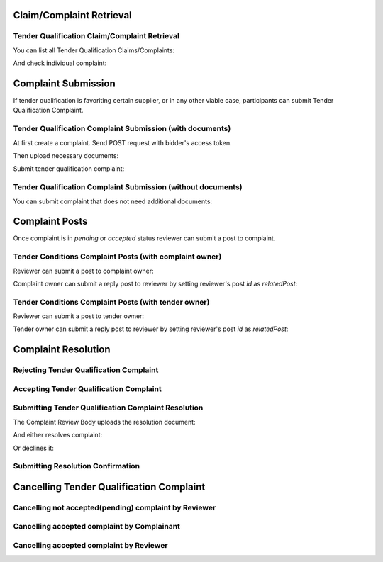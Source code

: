 

Claim/Complaint Retrieval
=========================

Tender Qualification Claim/Complaint Retrieval
----------------------------------------------

You can list all Tender Qualification Claims/Complaints:

.. http:example:: http/complaints/qualification-complaints-list.http
   :code:

And check individual complaint:

.. http:example:: http/complaints/qualification-complaint.http
   :code:

Complaint Submission
====================

If tender qualification is favoriting certain supplier, or in any other viable case, participants can submit Tender Qualification Complaint.

Tender Qualification Complaint Submission (with documents)
----------------------------------------------------------

At first create a complaint. Send POST request with bidder's access token.

.. http:example:: http/complaints/qualification-complaint-submission.http
   :code:

Then upload necessary documents:
   
.. http:example:: http/complaints/qualification-complaint-submission-upload.http
   :code:

Submit tender qualification complaint:
   
.. http:example:: http/complaints/qualification-complaint-complaint.http
   :code:

Tender Qualification Complaint Submission (without documents)
-------------------------------------------------------------

You can submit complaint that does not need additional documents:

.. http:example:: http-outdated/complaints/qualification-complaint-submission-complaint.http
   :code:

Complaint Posts
===============

Once complaint is in `pending` or `accepted` status reviewer can submit a post to complaint.

Tender Conditions Complaint Posts (with complaint owner)
--------------------------------------------------------

Reviewer can submit a post to complaint owner:

.. http:example:: http/complaints/qualification-complaint-post-reviewer-complaint-owner.http
   :code:

Complaint owner can submit a reply post to reviewer by setting reviewer's post `id` as `relatedPost`:

.. http:example:: http/complaints/qualification-complaint-post-complaint-owner.http
   :code:

Tender Conditions Complaint Posts (with tender owner)
--------------------------------------------------------

Reviewer can submit a post to tender owner:

.. http:example:: http/complaints/qualification-complaint-post-reviewer-tender-owner.http
   :code:

Tender owner can submit a reply post to reviewer by setting reviewer's post `id` as `relatedPost`:

.. http:example:: http/complaints/qualification-complaint-post-tender-owner.http
   :code:


Complaint Resolution
====================

Rejecting Tender Qualification Complaint
----------------------------------------

.. http:example:: http/complaints/qualification-complaint-reject.http
   :code:


Accepting Tender Qualification Complaint
----------------------------------------

.. http:example:: http/complaints/qualification-complaint-accept.http
   :code:


Submitting Tender Qualification Complaint Resolution
----------------------------------------------------

The Complaint Review Body uploads the resolution document:

.. http:example:: http/complaints/qualification-complaint-resolution-upload.http
   :code:

And either resolves complaint:

.. http:example:: http/complaints/qualification-complaint-resolve.http
   :code:

Or declines it:

.. http:example:: http/complaints/qualification-complaint-decline.http
   :code:

Submitting Resolution Confirmation
----------------------------------

.. http:example:: http/complaints/qualification-complaint-resolved.http
   :code:

Cancelling Tender Qualification Complaint
=========================================

Cancelling not accepted(pending) complaint by Reviewer
------------------------------------------------------

.. http:example:: http-outdated/complaints/qualification-complaint-mistaken.http
   :code:

Cancelling accepted complaint by Complainant
--------------------------------------------

.. http:example:: http-outdated/complaints/qualification-complaint-accepted-stopping.http
   :code:

.. http:example:: http-outdated/complaints/qualification-complaint-stopping-stopped.http
   :code:

Cancelling accepted complaint by Reviewer
-----------------------------------------

.. http:example:: http/complaints/qualification-complaint-accepted-stopped.http
   :code:
